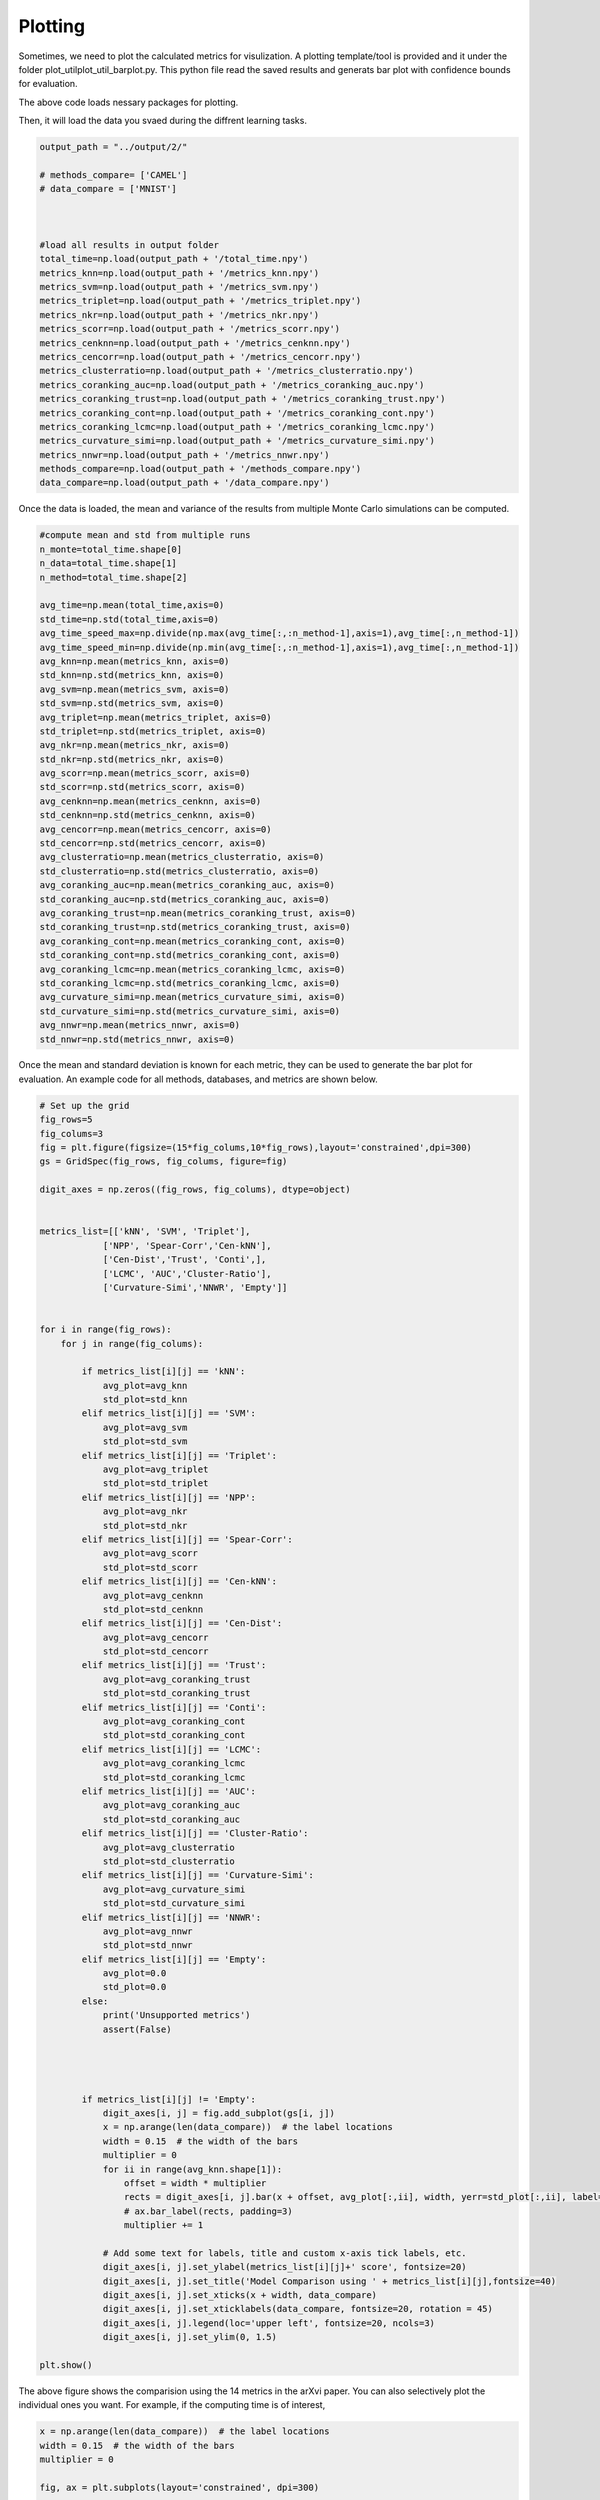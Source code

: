Plotting
======================

Sometimes, we need to plot the calculated metrics for visulization. A plotting template/tool is provided and it under the folder \plot_util\plot_util_barplot.py. This python file read the saved results and generats bar plot with confidence bounds for evaluation.


.. code:: python
        # need to install the following packages

        import numpy as np
        import pandas as pd
        import matplotlib.pyplot as plt
        from matplotlib.gridspec import GridSpec



        global _RANDOM_STATE
        _RANDOM_STATE = None

The above code loads nessary packages for plotting.

Then, it will load the data you svaed during the diffrent learning tasks.


.. code:: python

        output_path = "../output/2/"

        # methods_compare= ['CAMEL']
        # data_compare = ['MNIST']



        #load all results in output folder        
        total_time=np.load(output_path + '/total_time.npy')
        metrics_knn=np.load(output_path + '/metrics_knn.npy')
        metrics_svm=np.load(output_path + '/metrics_svm.npy')
        metrics_triplet=np.load(output_path + '/metrics_triplet.npy')
        metrics_nkr=np.load(output_path + '/metrics_nkr.npy')
        metrics_scorr=np.load(output_path + '/metrics_scorr.npy')
        metrics_cenknn=np.load(output_path + '/metrics_cenknn.npy')
        metrics_cencorr=np.load(output_path + '/metrics_cencorr.npy')
        metrics_clusterratio=np.load(output_path + '/metrics_clusterratio.npy')
        metrics_coranking_auc=np.load(output_path + '/metrics_coranking_auc.npy')
        metrics_coranking_trust=np.load(output_path + '/metrics_coranking_trust.npy')
        metrics_coranking_cont=np.load(output_path + '/metrics_coranking_cont.npy')
        metrics_coranking_lcmc=np.load(output_path + '/metrics_coranking_lcmc.npy')
        metrics_curvature_simi=np.load(output_path + '/metrics_curvature_simi.npy')
        metrics_nnwr=np.load(output_path + '/metrics_nnwr.npy')
        methods_compare=np.load(output_path + '/methods_compare.npy')
        data_compare=np.load(output_path + '/data_compare.npy')

Once the data is loaded, the mean and variance of the results from multiple Monte Carlo simulations can be computed. 

.. code:: python

        #compute mean and std from multiple runs
        n_monte=total_time.shape[0]
        n_data=total_time.shape[1]
        n_method=total_time.shape[2]

        avg_time=np.mean(total_time,axis=0)
        std_time=np.std(total_time,axis=0)
        avg_time_speed_max=np.divide(np.max(avg_time[:,:n_method-1],axis=1),avg_time[:,n_method-1])
        avg_time_speed_min=np.divide(np.min(avg_time[:,:n_method-1],axis=1),avg_time[:,n_method-1])
        avg_knn=np.mean(metrics_knn, axis=0)
        std_knn=np.std(metrics_knn, axis=0)
        avg_svm=np.mean(metrics_svm, axis=0)
        std_svm=np.std(metrics_svm, axis=0)
        avg_triplet=np.mean(metrics_triplet, axis=0)
        std_triplet=np.std(metrics_triplet, axis=0)
        avg_nkr=np.mean(metrics_nkr, axis=0)
        std_nkr=np.std(metrics_nkr, axis=0)
        avg_scorr=np.mean(metrics_scorr, axis=0)
        std_scorr=np.std(metrics_scorr, axis=0)
        avg_cenknn=np.mean(metrics_cenknn, axis=0)
        std_cenknn=np.std(metrics_cenknn, axis=0)
        avg_cencorr=np.mean(metrics_cencorr, axis=0)
        std_cencorr=np.std(metrics_cencorr, axis=0)
        avg_clusterratio=np.mean(metrics_clusterratio, axis=0)
        std_clusterratio=np.std(metrics_clusterratio, axis=0)
        avg_coranking_auc=np.mean(metrics_coranking_auc, axis=0)
        std_coranking_auc=np.std(metrics_coranking_auc, axis=0)
        avg_coranking_trust=np.mean(metrics_coranking_trust, axis=0)
        std_coranking_trust=np.std(metrics_coranking_trust, axis=0)
        avg_coranking_cont=np.mean(metrics_coranking_cont, axis=0)
        std_coranking_cont=np.std(metrics_coranking_cont, axis=0)
        avg_coranking_lcmc=np.mean(metrics_coranking_lcmc, axis=0)
        std_coranking_lcmc=np.std(metrics_coranking_lcmc, axis=0)
        avg_curvature_simi=np.mean(metrics_curvature_simi, axis=0)
        std_curvature_simi=np.std(metrics_curvature_simi, axis=0)
        avg_nnwr=np.mean(metrics_nnwr, axis=0)
        std_nnwr=np.std(metrics_nnwr, axis=0)

Once the mean and standard deviation is known for each metric, they can be used to generate the bar plot for evaluation. An example code for all methods, databases, and metrics are shown below.

.. code:: python

        # Set up the grid
        fig_rows=5
        fig_colums=3
        fig = plt.figure(figsize=(15*fig_colums,10*fig_rows),layout='constrained',dpi=300)
        gs = GridSpec(fig_rows, fig_colums, figure=fig)

        digit_axes = np.zeros((fig_rows, fig_colums), dtype=object)


        metrics_list=[['kNN', 'SVM', 'Triplet'],
                    ['NPP', 'Spear-Corr','Cen-kNN'],
                    ['Cen-Dist','Trust', 'Conti',],
                    ['LCMC', 'AUC','Cluster-Ratio'],
                    ['Curvature-Simi','NNWR', 'Empty']]


        for i in range(fig_rows):
            for j in range(fig_colums):
                
                if metrics_list[i][j] == 'kNN':
                    avg_plot=avg_knn
                    std_plot=std_knn
                elif metrics_list[i][j] == 'SVM':
                    avg_plot=avg_svm
                    std_plot=std_svm
                elif metrics_list[i][j] == 'Triplet':
                    avg_plot=avg_triplet
                    std_plot=std_triplet
                elif metrics_list[i][j] == 'NPP':
                    avg_plot=avg_nkr
                    std_plot=std_nkr            
                elif metrics_list[i][j] == 'Spear-Corr':
                    avg_plot=avg_scorr
                    std_plot=std_scorr
                elif metrics_list[i][j] == 'Cen-kNN':
                    avg_plot=avg_cenknn
                    std_plot=std_cenknn
                elif metrics_list[i][j] == 'Cen-Dist':
                    avg_plot=avg_cencorr
                    std_plot=std_cencorr
                elif metrics_list[i][j] == 'Trust':
                    avg_plot=avg_coranking_trust
                    std_plot=std_coranking_trust
                elif metrics_list[i][j] == 'Conti':
                    avg_plot=avg_coranking_cont
                    std_plot=std_coranking_cont
                elif metrics_list[i][j] == 'LCMC':
                    avg_plot=avg_coranking_lcmc
                    std_plot=std_coranking_lcmc
                elif metrics_list[i][j] == 'AUC':
                    avg_plot=avg_coranking_auc
                    std_plot=std_coranking_auc
                elif metrics_list[i][j] == 'Cluster-Ratio':
                    avg_plot=avg_clusterratio
                    std_plot=std_clusterratio
                elif metrics_list[i][j] == 'Curvature-Simi':
                    avg_plot=avg_curvature_simi
                    std_plot=std_curvature_simi
                elif metrics_list[i][j] == 'NNWR':
                    avg_plot=avg_nnwr
                    std_plot=std_nnwr
                elif metrics_list[i][j] == 'Empty':
                    avg_plot=0.0
                    std_plot=0.0           
                else:
                    print('Unsupported metrics')
                    assert(False)




                if metrics_list[i][j] != 'Empty':
                    digit_axes[i, j] = fig.add_subplot(gs[i, j])
                    x = np.arange(len(data_compare))  # the label locations
                    width = 0.15  # the width of the bars
                    multiplier = 0
                    for ii in range(avg_knn.shape[1]):
                        offset = width * multiplier
                        rects = digit_axes[i, j].bar(x + offset, avg_plot[:,ii], width, yerr=std_plot[:,ii], label=methods_compare[ii])
                        # ax.bar_label(rects, padding=3)
                        multiplier += 1
            
                    # Add some text for labels, title and custom x-axis tick labels, etc.
                    digit_axes[i, j].set_ylabel(metrics_list[i][j]+' score', fontsize=20)
                    digit_axes[i, j].set_title('Model Comparison using ' + metrics_list[i][j],fontsize=40)
                    digit_axes[i, j].set_xticks(x + width, data_compare)
                    digit_axes[i, j].set_xticklabels(data_compare, fontsize=20, rotation = 45)
                    digit_axes[i, j].legend(loc='upper left', fontsize=20, ncols=3)
                    digit_axes[i, j].set_ylim(0, 1.5)

        plt.show()

.. image:: ../bar_plot_compare.png
  :width: 600
  :alt: supervised_model_compare
  :align: center

The above figure shows the comparision using the 14 metrics in the arXvi paper. You can also selectively plot the individual ones you want. For example, if the computing time is of interest,


.. code:: python

        x = np.arange(len(data_compare))  # the label locations
        width = 0.15  # the width of the bars
        multiplier = 0

        fig, ax = plt.subplots(layout='constrained', dpi=300)

        for i in range(avg_knn.shape[1]):
            offset = width * multiplier
            rects = ax.bar(x + offset, avg_time[:,i], width, yerr=std_time[:,i],label=methods_compare[i])
            # ax.bar_label(rects, padding=3)
            multiplier += 1

        # Add some text for labels, title and custom x-axis tick labels, etc.
        ax.set_ylabel('Wall Clock Time (s)', fontsize=14)
        ax.set_title('Model Comparison for Computing Time',fontsize=16)
        ax.set_xticks(x + width, data_compare)
        ax.set_xticklabels(data_compare, fontsize=14, rotation = 45)
        ax.legend(loc='upper left', ncols=3, fontsize=12)
        ax.set_ylim(0, 90)

        plt.show()

.. image:: ../time_plot_compare.png
  :width: 600
  :alt: supervised_model_compare
  :align: center



The computational time for diffrent methods can be seen in the bar plot with associated standard deviations. 